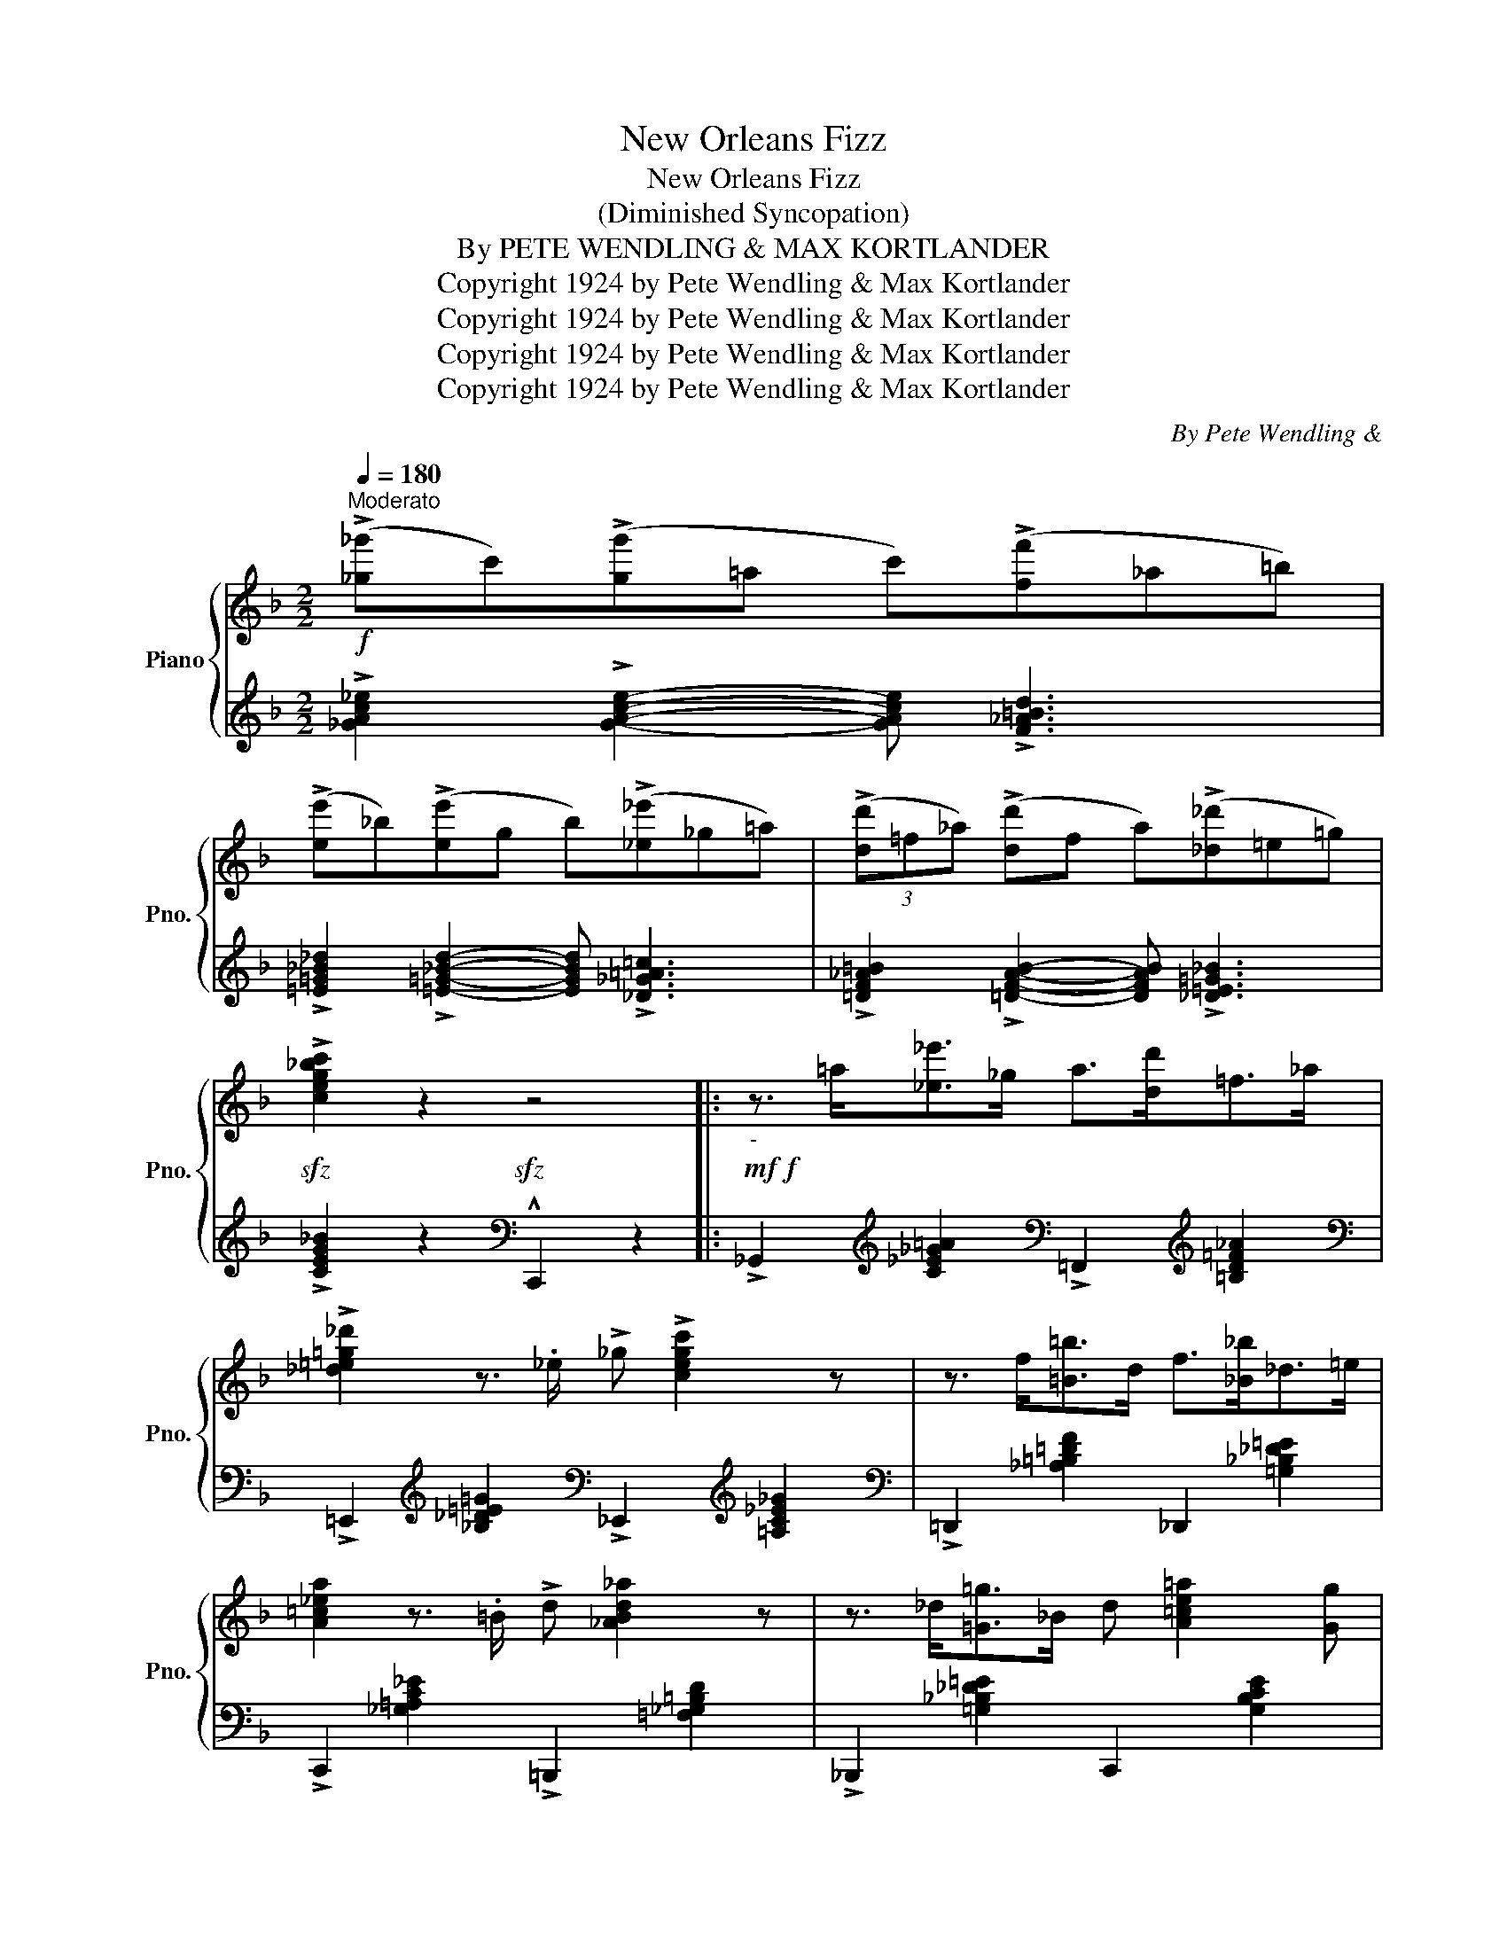 X:1
T:New Orleans Fizz
T:New Orleans Fizz
T:(Diminished Syncopation)
T:By PETE WENDLING & MAX KORTLANDER 
T:Copyright 1924 by Pete Wendling &amp; Max Kortlander
T:Copyright 1924 by Pete Wendling &amp; Max Kortlander
T:Copyright 1924 by Pete Wendling &amp; Max Kortlander
T:Copyright 1924 by Pete Wendling &amp; Max Kortlander
C:By Pete Wendling &
Z:Copyright 1924 by Pete Wendling & Max Kortlander
%%score { 1 | ( 2 3 ) }
L:1/8
Q:1/4=180
M:2/2
K:F
V:1 treble nm="Piano" snm="Pno."
V:2 treble 
V:3 treble 
V:1
"^Moderato"!f! (!>![_g_g']c')(!>![gg']=a c')(!>![ff']_a=b) | %1
 (!>![ee']_b)(!>![ee']g b)(!>![_e_e']_g=a) | (3(!>![dd']=f_a) (!>![dd']f a)(!>![_d_d']=e=g) | %3
!sfz! !>![ceg_bc']2 z2!sfz! z4 |:!mf!!f!"_-" z3/2 =a<[_e_e']_g/ a>[dd']=f>_a | %5
 !>![_d=e=g_d']2 z3/2 ._e/ !>!_g !>![cegc']2 z | z3/2 f<[=B=b]d/ f>[_B_b]_d>=e | %7
 [A=c_ea]2 z3/2 .=B/ !>!d [_ABd_a]2 z | z3/2 _d<[=G=g]_B/ d [A=ce=a]2 [Gg] | %9
 [FAcf]>[^F^f][Gg]>[^G^g] [Aa] [dfad']2 [cc'] | [G=Bdg]>[^G^g][Aa]>[^A^a] [=B=b] [egbe']2 [dd'] | %11
 [cegc']>[^c^c'][dd']>[^d^d'] [ee'] [ac'e'a']2 [gg'] | z3/2 =a<[_e_e']_g/ a>[dd']=f>_a | %13
 !>![_d=e=g_d']2 z3/2 ._e/ !>!_g !>![cegc']2 z | z3/2 (f<[=B=b]d/ f>[_B_b]_d>=e) | %15
 [A=c_ea]2 z3/2 .=B/ !>!d [_ABd_a]2 z | z3/2 _d<[=G=g]_B/ d [A=ce=a]2 [Gg] | %17
 [FAcf]>[^F^f][Gg]>[^G^g] [Aa] [dfad']2 [cc'] | [f=bd'f']2 [ff'][de_bd']- [debd'][cc'] [debd']2 |1 %19
 [fac'f']!f! z/!<(! !>![^G^g]<!>![Aa]!>![_B_b]/!<)! !>![=B=b]>!>![cc']!>![^c^c']>!>![dd'] :|2 %20
!<(! !>![fac'f']3/2 g/4^g/4 !>!a>c'!<)!!sfz! !arpeggio!!^![fac'f'] z z2!fine! |: %21
!mf!{c'd'e'} !>![ff']>[ee'][ff']>[=B=b] !>![cc']>[^c^c'][dd']>[^d^d'] | %22
 [e^g=be'][^d^d'][egbe'][=B=dg!courtesy!=b]- [Bdgb]3 (3_b/c'/d'/ | %23
 !>![_e_e']>[dd'][ee']>[=A=a] !>![_B_b]>[=B=b][cc']>[^c^c'] | %24
 !>![d^fad'][^c^c'][dfad'][A=c=fa]- [Acfa]3 (3g/a/b/ | %25
 !>![cc']2 ([cc']>[^F^f] [Gg]>[Aa][!courtesy!_B!courtesy!_b]>[cc']) | %26
 !>![dfad'] !>![dfad']2 !>![dfad']- [dfad']3 [^d^d'] | %27
 [e^g=be']2 [ee']>[^A^a] [=B=b]>[cc'][dd']>[^d^d'] | %28
 [ea^c'e'] [e=bd'e']2 [e_bc'=e']- [ebc'e']3 (3c'/d'/e'/ | %29
 !>![ff']>[ee'][ff']>[=B=b] !>![cc']>[^c^c'][dd']>[^d^d'] | %30
 [e^g=be'][^d^d'][egbe'][=B=dg!courtesy!=b]- [Bdgb]3 (3_b/c'/d'/ | %31
 !>![_e_e']>[dd'][ee']>[=A=a] !>![_B_b]>[=B=b][cc']>[^c^c'] | %32
 !>![d^fad'][^c^c'][dfad'][A=c=fa]- [Acfa]3 (3g/a/b/ | %33
 !>![cc']2 ([cc']>[^F^f] [Gg]>[Aa][!courtesy!_B!courtesy!_b]>[cc']) | %34
 !>![dfad'] !>![dfad']2 !>![dfad']- [dfad'](3c'/d'/c'/ =bc' | %35
 [f=bf']>d'[fbf']>d' [f_be']>d' [ebc']2 |1 %36
 !>![fac'f'] z!f! !>![cfac']2 !>![df=bd']2 !>![e_bc'e']2 :|2 !>![fac'f'] z z2 z4 || %38
!f! z3/2 =a<(!>![_e_e']_g/ a>)(!>![dd']=f>_a) | !>![_d=e=g_d']2 z3/2 ._e/ !>!_g !>![cegc']2 z | %40
 z3/2 f<(!>![=B=b]d/ f>)(!>![_B_b]_d>=e) | [A=c_ea]2 z3/2 .=B/ !>!d [_ABd_a]2 z | %42
 z3/2 _d<[=G=g]_B/ d [A=ce=a]2 [Gg] | [FAcf]>[^F^f][Gg]>[^G^g] [Aa] [dfad']2 [cc'] | %44
 [G=Bdg]>[^G^g][Aa]>[^A^a] [=B=b] [egbe']2 [dd'] | %45
 [cegc']>[^c^c'][dd']>[^d^d'] [ee'] [ac'e'a']2 [gg'] | z3/2 =a<(!>![_e_e']_g/ a>)(!>![dd']=f>_a) | %47
 !>![_d=e=g_d']2 z3/2 ._e/ !>!_g !>![cegc']2 z | z3/2 f<(!>![=B=b]d/ f>)(!>![_B_b]_d>=e) | %49
 [A=c_ea]2 z3/2 .=B/ !>!d [_ABd_a]2 z | z3/2 _d<[=G=g]_B/ d [A=ce=a]2 [Gg] | %51
 [FAcf]>[^F^f][Gg]>[^G^g] [Aa] [dfad']2 [cc'] | [f=bd'f']2 [ff'][de_bd']- [debd'][cc'] [debd']2 | %53
 !>![=g_ad'f'] !>![gad'f']2 !>!d' !^![_e=ac']4 |:!ff!"_-"!f! [cc']4 [=B=b]4 | %55
 [_B_b]3 !>![Aa]- [Aa]2 !>![_A_a]2- | [Aa]4 [Gg]4 | %57
 !>![_G_g]3 !>![Ff]- !tenuto![Ff] !>![cc']2 .=b | %58
 !>![cc'] z{/=b} !^![cc']2 .C !>![^G,D]2 !>![A,F]- | %59
 [A,F]2{/=b} !>![cc']{/b}!>![cc']- [cc']{/b} !>![cc']2 .=b | %60
 !>![cc'] z{/=b} !^![cc']2 .C !>![^G,D]2 !>![A,F]- | %61
 [A,F]4- [A,F] z/!8va(! !>![aa']<!>![bb']!>![=b=b']/ | [c'c'']4 [=b=b']4 | %63
 !>![_b_b']3 !>![aa']- [aa']2 !>![_a_a']2- | [aa']4 [gg']4 | %65
 !>![_g_g']3 !>![ff']- !tenuto![ff'] !>![c'c'']2 .[=b=b'] | %66
 !>![c'c''] z{/=b'} !^![c'c'']2!8va)!"^loco" !>!c !>![^Gd]2 !>![Af]- | %67
 [Af]2!8va(!{/=b'} !>![c'c'']{/b'}!>![c'c'']- [c'c'']{/b'} !>![c'c'']2 .[=b=b'] | %68
 !>![c'c''] z{/=b'} !^![c'c'']2!8va)! !>!c !>![^Gd]2"^loco" (!>![Af]- | %69
 [Af]>[=Gd] .[^Gc]2)!sfz! !^![_E=A]2 z2!D.C.! |] %70
V:2
 !>![_GAc_e]2 !>![GAce]2- [GAce] !>![F_A=Bd]3 | %1
 !>![=E=G_B_d]2 !>![=E=G_Bd]2- [EGBd] !>![_D_G=A=c]3 | %2
 !>![=DF_A=B]2 !>![=DFAB]2- [DFAB] !>![_D=E=G_B]3 | !>![CEG_B]2 z2[K:bass] !^!C,,2 z2 |: %4
 !>!_G,,2[K:treble] [C_E_G=A]2[K:bass] !>!=F,,2[K:treble] [=B,D=F_A]2 | %5
[K:bass] !>!=E,,2[K:treble] [_B,_D=E=G]2[K:bass] !>!_E,,2[K:treble] [=A,C_E_G]2 | %6
[K:bass] !>!=D,,2 [_A,=B,=DF]2 _D,,2 [=G,_B,_D=E]2 | !>!C,,2 [_G,=A,C_E]2 !>!=B,,,2 [=F,_G,=B,D]2 | %8
 !>!_B,,,2 [=G,_B,_D=E]2 C,,2 [G,B,CE]2 | !arpeggio![F,,C,A,]2 [A,CF]2 [C,,C,]2 [A,CF]2 | %10
 !arpeggio![G,,D,=B,]2 [G,B,F]2 G,,2 [G,B,F]2 | %11
 !arpeggio![C,,G,,E,]2 [G,_B,CE]2 [C,,C,]2 [G,B,CE]2 | %12
 !>!_G,,2[K:treble] [C_E_G=A]2[K:bass] !>!=F,,2[K:treble] [=B,D=F_A]2 | %13
[K:bass] !>!=E,,2[K:treble] [_B,_D=E=G]2[K:bass] !>!_E,,2[K:treble] [=A,C_E_G]2 | %14
[K:bass] !>!=D,,2 [_A,=B,=DF]2 _D,,2 [=G,_B,_D=E]2 | !>!C,,2 [_G,=A,C_E]2 !>!=B,,,2 [=F,_G,=B,D]2 | %16
 !>!_B,,,2 [=G,_B,_D=E]2 C,,2 [G,B,CE]2 | !arpeggio![F,,C,A,]2 [A,CF]2 [C,,C,]2 [A,CF]2 | %18
 !arpeggio![G,,D,=B,]3 !arpeggio![G,,E,_B,]- [G,,E,B,]2 !arpeggio![G,,E,B,]2 |1 %19
 !arpeggio![F,,C,A,] z z2 z4 :|2 !arpeggio!!>![F,,C,A,]2 !>![C,,C,]2 !^![F,,,F,,] z z2 |: %21
 !arpeggio![F,,C,A,]2 [A,CF]2 [C,,C,]2 [A,CF]2 | !arpeggio![E,,=B,,^G,]2 [E,G,D]2 E,,2 [E,G,D]2 | %23
 !arpeggio![_E,,_B,,=G,]2 [G,B,_E]2 [!courtesy!_B,,,!courtesy!_B,,]2 [G,B,E]2 | %24
 !arpeggio![D,,A,,^F,]2 [D,F,C]2 D,,2 [D,F,C]2 | %25
 !arpeggio![G,,E,_B,]2 [G,B,CE]2 !arpeggio![C,,B,,E,]2 [G,B,CE]2 | %26
 !arpeggio![F,,C,A,]2 [A,CF]2 !arpeggio![D,,A,,F,]2 [A,DF]2 | %27
 !arpeggio![E,,B,,^G,]2 [E,G,D]2 E,,2 [E,G,D]2 | %28
 !arpeggio![A,,E,^C]2 !arpeggio![^G,,E,=B,]2 !arpeggio![=G,,C,_B,]2 !^!C,,2 | %29
 !arpeggio![F,,C,A,]2 [A,CF]2 [C,,C,]2 [A,CF]2 | !arpeggio![E,,=B,,^G,]2 [E,G,D]2 E,,2 [E,G,D]2 | %31
 !arpeggio![_E,,_B,,=G,]2 [G,B,_E]2 [!courtesy!_B,,,!courtesy!_B,,]2 [G,B,E]2 | %32
 !arpeggio![D,,A,,^F,]2 [D,F,C]2 D,,2 [D,F,C]2 | %33
 !arpeggio![G,,E,_B,]2 [G,B,CE]2 !arpeggio![C,,B,,E,]2 [G,B,CE]2 | %34
 !arpeggio![F,,C,A,]2 [A,CF]2 !arpeggio![D,,A,,^F,]2 [A,C^F]2 | %35
 [G,,D,=B,]2 [G,B,=F]2 [C,,C,]2 [G,_B,CE]2 |1 %36
 !arpeggio!!>![F,,C,A,] z !>![A,,A,]2 !>![_A,,_A,]2 !>![G,,G,]2 :|2 %37
 !arpeggio![F,,C,A,] z[K:treble] [_E_G=Ac]2 [=D=F^G=B]2 [_D=E=G_B]2 || [C_E_G=A]6 !>![=B,DF_A]2 | %39
 [!courtesy!_B,_D=E=G]4 [=A,=C_E_G]4 |[K:bass] [_A,=B,=D=F]6 !>![=G,_B,_D=E]2 | %41
[K:bass] [_G,=A,=C_E]4 [=F,_G,=B,=D]4 | !>!_B,,,2 [=G,_B,_D=E]2 C,,2 [G,B,CE]2 | %43
 !arpeggio![F,,C,A,]2 [A,CF]2 [C,,C,]2 [A,CF]2 | !arpeggio![G,,D,=B,]2 [G,B,F]2 G,,2 [G,B,F]2 | %45
 !arpeggio![C,,G,,E,]2 [G,_B,CE]2 [C,,C,]2 [G,B,CE]2 | !>![_G,,=A,]6 !>![=F,,_A,]2 | %47
 !>![=E,,=G,]4 !>![_E,,_G,]4 | !>![=D,,=F,]6 !>![_D,,_F,]2 | !>![=C,,_E,]4 !>![=B,,,=D,]4 | %50
 [_B,,,_D,]6 [C,,E,]2 | !arpeggio![F,,C,A,]2 [A,CF]2 [C,,C,]2 [A,CF]2 | %52
 !arpeggio!!>![G,,D,=B,]3 [G,,E,_B,]- [G,,E,B,]2 [G,,E,B,]2 | %53
 !arpeggio!!>![F,,_E,A,]2 !arpeggio!!>![F,,E,A,]2 !arpeggio!!^![F,,E,A,]4 |: %54
 z2 [_G,_B,=C=E]4 [=F,=A,=B,^D]2- | [F,A,B,D] [_F,_A,_B,=D]3 [_E,=G,=A,^C]2 z2 | %56
 z2 [__E,_G,_A,=C]4 [_D,=F,=G,=B,]2- | %57
 [D,F,G,B,] [__D,_F,_G,_B,]3 [=C,F,=A,] z"^strike with\nopen hand" !^![G,,-C,-E,-G,]2 | %58
 !^![G,,C,E,]2 [G,!courtesy!_B,CE]2 C,,2 [C,E,]2 | %59
 .F,,2 z2 z2"^strike with\nopen hand" !^![G,,-C,-E,-_G,]2 | !^![G,,C,E,]2 [G,_B,CE]2 C,,2 [C,E,]2 | %61
 z2 !>!C,2 !^!F, z z2 |[K:treble] z2 [_G_A=c=e]4 [=F=A=B^d]2- | [FABd] [_F_A=A=d]3 [_E=G=A^c]2 z2 | %64
 z2 [__E_G_A=c]4 [_D=F=G=B]2- | %65
 [DFGB] [__D_F_G_B]3 [=C=F=A] z[K:bass]"^open hand" !>![G,,-C,-E,-_G,]2 | %66
 !^![G,,C,E,]2 [G,!courtesy!_B,CE]2 [C,,C,]2 [^G,CE]2 | %67
 [F,,F,]2 z2 z2"^(open hand)" !>![G,,-C,-E,-_G,]2 | !^![G,,C,E,]2 [G,B,CE]2 [C,,C,]2 [^G,CE]2 | %69
 !arpeggio!!>![F,,C,A,] z !arpeggio!!>![C,,E,]2"_D.C. al       Fine" !arpeggio!!^![F,,_E,A,]2 !fermata!z2 |] %70
V:3
 x8 | x8 | x8 | x4[K:bass] x4 |: x2[K:treble] x2[K:bass] x2[K:treble] x2 | %5
[K:bass] x2[K:treble] x2[K:bass] x2[K:treble] x2 |[K:bass] x8 | x8 | x8 | x8 | x8 | x8 | %12
 x2[K:treble] x2[K:bass] x2[K:treble] x2 |[K:bass] x2[K:treble] x2[K:bass] x2[K:treble] x2 | %14
[K:bass] x8 | x8 | x8 | x8 | x8 |1 x8 :|2 x8 |: x8 | x8 | x8 | x8 | x8 | x8 | x8 | x8 | x8 | x8 | %31
 x8 | x8 | x8 | x8 | x8 |1 x8 :|2 x2[K:treble] x6 || x8 | x8 |[K:bass] x8 |[K:bass] x8 | x8 | x8 | %44
 x8 | x8 | x8 | x8 | x8 | x8 | x8 | x8 | x8 | x8 |: x8 | x8 | x8 | x8 | x8 | x8 | x8 | %61
 F,,4- F,, x3 |[K:treble] x8 | x8 | x8 | x6[K:bass] x2 | x8 | x8 | x8 | x8 |] %70

